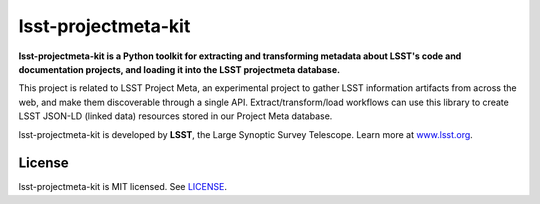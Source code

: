 ####################
lsst-projectmeta-kit
####################

.. image:: https://img.shields.io/pypi/v/lsst-projectmeta-kit.svg
   :target: https://pypi.python.org/pypi/lsst-projectmeta-kit
   :alt: Python Package Index
.. image:: https://img.shields.io/travis/lsst-sqre/lsst-projectmeta-kit.svg
   :target: https://travis-ci.org/lsst-sqre/lsst-projectmeta-kit
   :alt: Travis CI build status

**lsst-projectmeta-kit is a Python toolkit for extracting and transforming metadata about LSST's code and documentation projects, and loading it into the LSST projectmeta database.**

This project is related to LSST Project Meta, an experimental project to gather LSST information artifacts from across the web, and make them discoverable through a single API.
Extract/transform/load workflows can use this library to create LSST JSON-LD (linked data) resources stored in our Project Meta database.

lsst-projectmeta-kit is developed by **LSST**, the Large Synoptic Survey Telescope.
Learn more at `www.lsst.org <https://www.lsst.org>`_.

License
=======

lsst-projectmeta-kit is MIT licensed. See `LICENSE <./LICENSE>`_.



